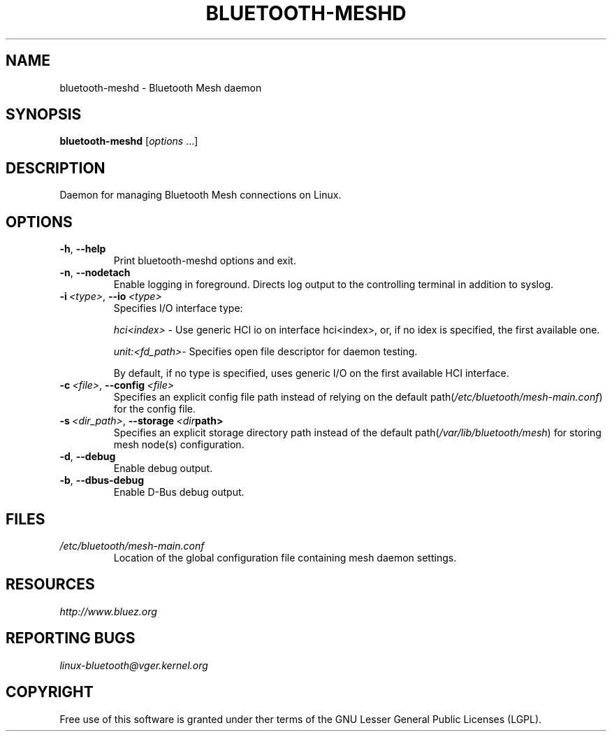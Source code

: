 .\" Man page generated from reStructuredText.
.
.
.nr rst2man-indent-level 0
.
.de1 rstReportMargin
\\$1 \\n[an-margin]
level \\n[rst2man-indent-level]
level margin: \\n[rst2man-indent\\n[rst2man-indent-level]]
-
\\n[rst2man-indent0]
\\n[rst2man-indent1]
\\n[rst2man-indent2]
..
.de1 INDENT
.\" .rstReportMargin pre:
. RS \\$1
. nr rst2man-indent\\n[rst2man-indent-level] \\n[an-margin]
. nr rst2man-indent-level +1
.\" .rstReportMargin post:
..
.de UNINDENT
. RE
.\" indent \\n[an-margin]
.\" old: \\n[rst2man-indent\\n[rst2man-indent-level]]
.nr rst2man-indent-level -1
.\" new: \\n[rst2man-indent\\n[rst2man-indent-level]]
.in \\n[rst2man-indent\\n[rst2man-indent-level]]u
..
.TH "BLUETOOTH-MESHD" 8 "March 2021" "BlueZ" "Linux Connectivity"
.SH NAME
bluetooth-meshd \- Bluetooth Mesh daemon
.SH SYNOPSIS
.sp
\fBbluetooth\-meshd\fP [\fIoptions\fP ...]
.SH DESCRIPTION
.sp
Daemon for managing Bluetooth Mesh connections on Linux.
.SH OPTIONS
.INDENT 0.0
.TP
.B  \-h\fP,\fB  \-\-help
Print bluetooth\-meshd options and exit.
.TP
.B  \-n\fP,\fB  \-\-nodetach
Enable logging in foreground. Directs log output to the controlling
terminal in addition to syslog.
.TP
.BI \-i \ <type>\fR,\fB \ \-\-io \ <type>
Specifies I/O interface type:
.sp
\fIhci<index>\fP \- Use generic HCI io on interface hci<index>,
or, if no idex is specified, the first available one.
.sp
\fIunit:<fd_path>\fP\- Specifies open file descriptor for
daemon testing.
.sp
By default, if no type is specified, uses generic I/O
on the first available HCI interface.
.TP
.BI \-c \ <file>\fR,\fB \ \-\-config \ <file>
Specifies an explicit config file path instead of relying on the
default path(\fI/etc/bluetooth/mesh\-main.conf\fP) for the config file.
.TP
.BI \-s \ <dir_path>\fR,\fB \ \-\-storage \ <dir path>
Specifies an explicit storage directory path instead of the default
path(\fI/var/lib/bluetooth/mesh\fP) for storing mesh node(s) configuration.
.TP
.B  \-d\fP,\fB  \-\-debug
Enable debug output.
.TP
.B  \-b\fP,\fB  \-\-dbus\-debug
Enable D\-Bus debug output.
.UNINDENT
.SH FILES
.INDENT 0.0
.TP
.B \fI/etc/bluetooth/mesh\-main.conf\fP
Location of the global configuration file containing mesh daemon settings.
.UNINDENT
.SH RESOURCES
.sp
\fI\%http://www.bluez.org\fP
.SH REPORTING BUGS
.sp
\fI\%linux\-bluetooth@vger.kernel.org\fP
.SH COPYRIGHT
Free use of this software is granted under ther terms of the GNU
Lesser General Public Licenses (LGPL).
.\" Generated by docutils manpage writer.
.
